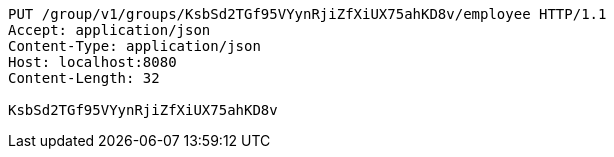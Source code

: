 [source,http,options="nowrap"]
----
PUT /group/v1/groups/KsbSd2TGf95VYynRjiZfXiUX75ahKD8v/employee HTTP/1.1
Accept: application/json
Content-Type: application/json
Host: localhost:8080
Content-Length: 32

KsbSd2TGf95VYynRjiZfXiUX75ahKD8v
----